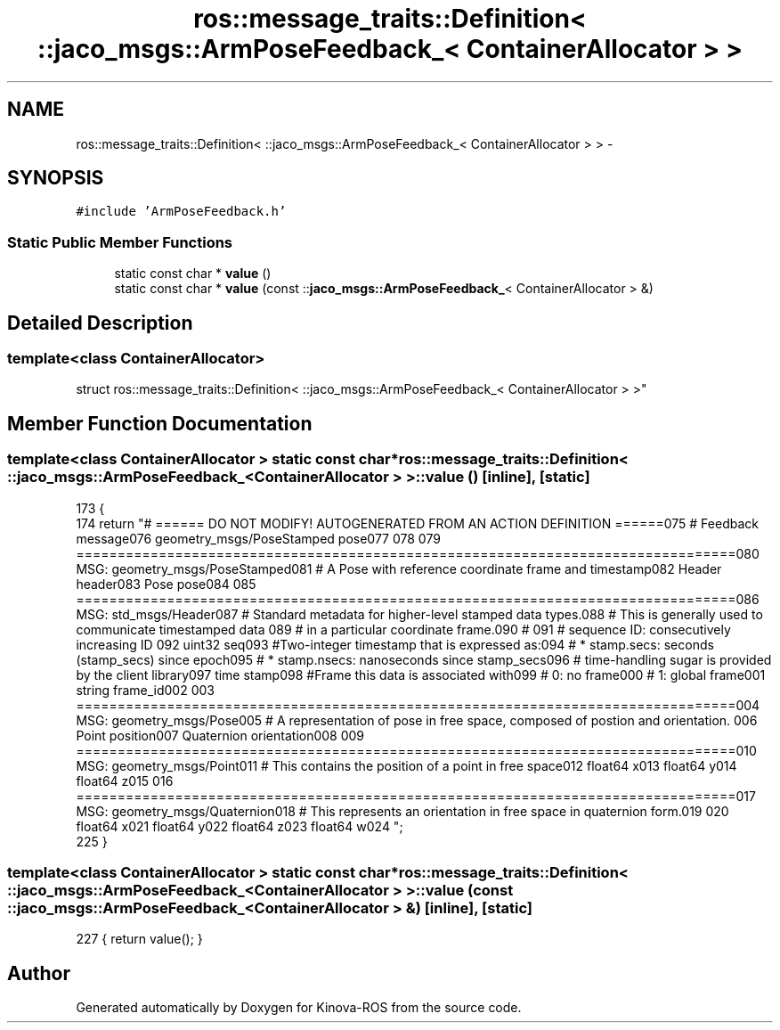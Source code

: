 .TH "ros::message_traits::Definition< ::jaco_msgs::ArmPoseFeedback_< ContainerAllocator > >" 3 "Thu Mar 3 2016" "Version 1.0.1" "Kinova-ROS" \" -*- nroff -*-
.ad l
.nh
.SH NAME
ros::message_traits::Definition< ::jaco_msgs::ArmPoseFeedback_< ContainerAllocator > > \- 
.SH SYNOPSIS
.br
.PP
.PP
\fC#include 'ArmPoseFeedback\&.h'\fP
.SS "Static Public Member Functions"

.in +1c
.ti -1c
.RI "static const char * \fBvalue\fP ()"
.br
.ti -1c
.RI "static const char * \fBvalue\fP (const ::\fBjaco_msgs::ArmPoseFeedback_\fP< ContainerAllocator > &)"
.br
.in -1c
.SH "Detailed Description"
.PP 

.SS "template<class ContainerAllocator>
.br
struct ros::message_traits::Definition< ::jaco_msgs::ArmPoseFeedback_< ContainerAllocator > >"

.SH "Member Function Documentation"
.PP 
.SS "template<class ContainerAllocator > static const char* ros::message_traits::Definition< ::\fBjaco_msgs::ArmPoseFeedback_\fP< ContainerAllocator > >::value ()\fC [inline]\fP, \fC [static]\fP"

.PP
.nf
173   {
174     return "# ====== DO NOT MODIFY! AUTOGENERATED FROM AN ACTION DEFINITION ======\n\
175 # Feedback message\n\
176 geometry_msgs/PoseStamped pose\n\
177 \n\
178 \n\
179 ================================================================================\n\
180 MSG: geometry_msgs/PoseStamped\n\
181 # A Pose with reference coordinate frame and timestamp\n\
182 Header header\n\
183 Pose pose\n\
184 \n\
185 ================================================================================\n\
186 MSG: std_msgs/Header\n\
187 # Standard metadata for higher-level stamped data types\&.\n\
188 # This is generally used to communicate timestamped data \n\
189 # in a particular coordinate frame\&.\n\
190 # \n\
191 # sequence ID: consecutively increasing ID \n\
192 uint32 seq\n\
193 #Two-integer timestamp that is expressed as:\n\
194 # * stamp\&.secs: seconds (stamp_secs) since epoch\n\
195 # * stamp\&.nsecs: nanoseconds since stamp_secs\n\
196 # time-handling sugar is provided by the client library\n\
197 time stamp\n\
198 #Frame this data is associated with\n\
199 # 0: no frame\n\
200 # 1: global frame\n\
201 string frame_id\n\
202 \n\
203 ================================================================================\n\
204 MSG: geometry_msgs/Pose\n\
205 # A representation of pose in free space, composed of postion and orientation\&. \n\
206 Point position\n\
207 Quaternion orientation\n\
208 \n\
209 ================================================================================\n\
210 MSG: geometry_msgs/Point\n\
211 # This contains the position of a point in free space\n\
212 float64 x\n\
213 float64 y\n\
214 float64 z\n\
215 \n\
216 ================================================================================\n\
217 MSG: geometry_msgs/Quaternion\n\
218 # This represents an orientation in free space in quaternion form\&.\n\
219 \n\
220 float64 x\n\
221 float64 y\n\
222 float64 z\n\
223 float64 w\n\
224 ";
225   }
.fi
.SS "template<class ContainerAllocator > static const char* ros::message_traits::Definition< ::\fBjaco_msgs::ArmPoseFeedback_\fP< ContainerAllocator > >::value (const ::\fBjaco_msgs::ArmPoseFeedback_\fP< ContainerAllocator > &)\fC [inline]\fP, \fC [static]\fP"

.PP
.nf
227 { return value(); }
.fi


.SH "Author"
.PP 
Generated automatically by Doxygen for Kinova-ROS from the source code\&.
